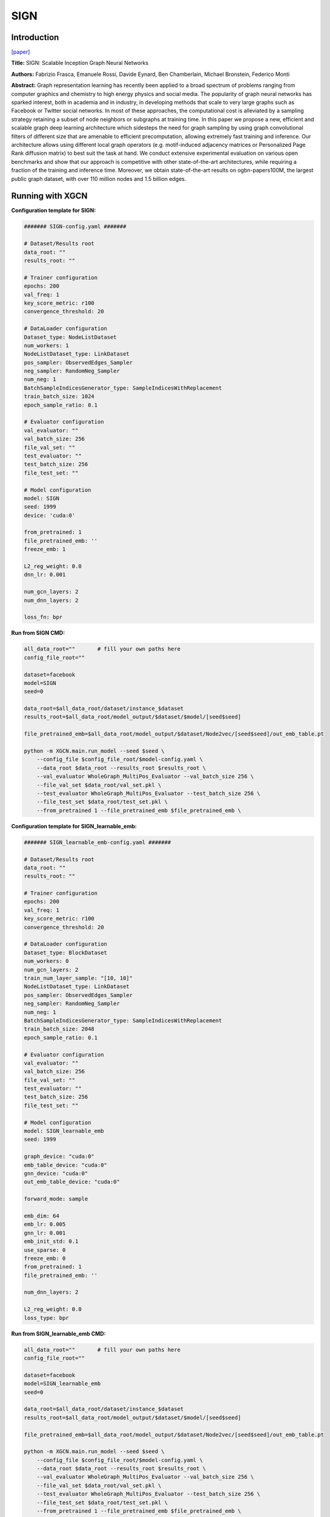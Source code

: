 SIGN
========

Introduction
-----------------

`\[paper\] <https://arxiv.org/abs/2004.11198>`_

**Title:** SIGN: Scalable Inception Graph Neural Networks

**Authors:** Fabrizio Frasca, Emanuele Rossi, Davide Eynard, Ben Chamberlain, Michael Bronstein, Federico Monti

**Abstract:** Graph representation learning has recently been applied to a broad spectrum of problems ranging from computer graphics and chemistry to high energy physics and social media. The popularity of graph neural networks has sparked interest, both in academia and in industry, in developing methods that scale to very large graphs such as Facebook or Twitter social networks. In most of these approaches, the computational cost is alleviated by a sampling strategy retaining a subset of node neighbors or subgraphs at training time. In this paper we propose a new, efficient and scalable graph deep learning architecture which sidesteps the need for graph sampling by using graph convolutional filters of different size that are amenable to efficient precomputation, allowing extremely fast training and inference. Our architecture allows using different local graph operators (e.g. motif-induced adjacency matrices or Personalized Page Rank diffusion matrix) to best suit the task at hand. We conduct extensive experimental evaluation on various open benchmarks and show that our approach is competitive with other state-of-the-art architectures, while requiring a fraction of the training and inference time. Moreover, we obtain state-of-the-art results on ogbn-papers100M, the largest public graph dataset, with over 110 million nodes and 1.5 billion edges.

Running with XGCN
----------------------

**Configuration template for SIGN:**

.. code:: yaml

    ####### SIGN-config.yaml #######

    # Dataset/Results root
    data_root: ""
    results_root: ""

    # Trainer configuration
    epochs: 200
    val_freq: 1
    key_score_metric: r100
    convergence_threshold: 20

    # DataLoader configuration
    Dataset_type: NodeListDataset
    num_workers: 1
    NodeListDataset_type: LinkDataset
    pos_sampler: ObservedEdges_Sampler
    neg_sampler: RandomNeg_Sampler
    num_neg: 1
    BatchSampleIndicesGenerator_type: SampleIndicesWithReplacement
    train_batch_size: 1024
    epoch_sample_ratio: 0.1

    # Evaluator configuration
    val_evaluator: ""
    val_batch_size: 256
    file_val_set: ""
    test_evaluator: ""
    test_batch_size: 256
    file_test_set: ""

    # Model configuration
    model: SIGN
    seed: 1999
    device: 'cuda:0'

    from_pretrained: 1
    file_pretrained_emb: ''
    freeze_emb: 1

    L2_reg_weight: 0.0
    dnn_lr: 0.001

    num_gcn_layers: 2
    num_dnn_layers: 2

    loss_fn: bpr


**Run from SIGN CMD:**

.. code:: bash
    
    all_data_root=""       # fill your own paths here
    config_file_root=""

    dataset=facebook
    model=SIGN
    seed=0

    data_root=$all_data_root/dataset/instance_$dataset
    results_root=$all_data_root/model_output/$dataset/$model/[seed$seed]

    file_pretrained_emb=$all_data_root/model_output/$dataset/Node2vec/[seed$seed]/out_emb_table.pt

    python -m XGCN.main.run_model --seed $seed \
        --config_file $config_file_root/$model-config.yaml \
        --data_root $data_root --results_root $results_root \
        --val_evaluator WholeGraph_MultiPos_Evaluator --val_batch_size 256 \
        --file_val_set $data_root/val_set.pkl \
        --test_evaluator WholeGraph_MultiPos_Evaluator --test_batch_size 256 \
        --file_test_set $data_root/test_set.pkl \
        --from_pretrained 1 --file_pretrained_emb $file_pretrained_emb \


**Configuration template for SIGN_learnable_emb:**

.. code:: yaml

    ####### SIGN_learnable_emb-config.yaml #######

    # Dataset/Results root
    data_root: ""
    results_root: ""

    # Trainer configuration
    epochs: 200
    val_freq: 1
    key_score_metric: r100
    convergence_threshold: 20

    # DataLoader configuration
    Dataset_type: BlockDataset
    num_workers: 0
    num_gcn_layers: 2
    train_num_layer_sample: "[10, 10]"
    NodeListDataset_type: LinkDataset
    pos_sampler: ObservedEdges_Sampler
    neg_sampler: RandomNeg_Sampler
    num_neg: 1
    BatchSampleIndicesGenerator_type: SampleIndicesWithReplacement
    train_batch_size: 2048
    epoch_sample_ratio: 0.1

    # Evaluator configuration
    val_evaluator: ""
    val_batch_size: 256
    file_val_set: ""
    test_evaluator: ""
    test_batch_size: 256
    file_test_set: ""

    # Model configuration
    model: SIGN_learnable_emb
    seed: 1999

    graph_device: "cuda:0"
    emb_table_device: "cuda:0"
    gnn_device: "cuda:0"
    out_emb_table_device: "cuda:0"

    forward_mode: sample

    emb_dim: 64
    emb_lr: 0.005
    gnn_lr: 0.001
    emb_init_std: 0.1
    use_sparse: 0
    freeze_emb: 0
    from_pretrained: 1
    file_pretrained_emb: ''

    num_dnn_layers: 2

    L2_reg_weight: 0.0
    loss_type: bpr


**Run from SIGN_learnable_emb CMD:**

.. code:: bash
    
    all_data_root=""       # fill your own paths here
    config_file_root=""

    dataset=facebook
    model=SIGN_learnable_emb
    seed=0

    data_root=$all_data_root/dataset/instance_$dataset
    results_root=$all_data_root/model_output/$dataset/$model/[seed$seed]

    file_pretrained_emb=$all_data_root/model_output/$dataset/Node2vec/[seed$seed]/out_emb_table.pt

    python -m XGCN.main.run_model --seed $seed \
        --config_file $config_file_root/$model-config.yaml \
        --data_root $data_root --results_root $results_root \
        --val_evaluator WholeGraph_MultiPos_Evaluator --val_batch_size 256 \
        --file_val_set $data_root/val_set.pkl \
        --test_evaluator WholeGraph_MultiPos_Evaluator --test_batch_size 256 \
        --file_test_set $data_root/test_set.pkl \
        --from_pretrained 1 --file_pretrained_emb $file_pretrained_emb \
